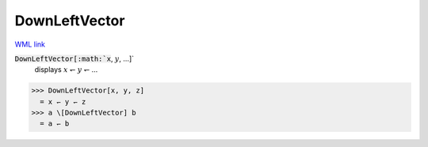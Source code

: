 DownLeftVector
==============

`WML link <https://reference.wolfram.com/language/ref/DownLeftVector.html>`_


:code:`DownLeftVector[:math:`x`, :math:`y`, ...]`
    displays :math:`x` ↽ :math:`y` ↽ ...





>>> DownLeftVector[x, y, z]
  = x ↽ y ↽ z
>>> a \[DownLeftVector] b
  = a ↽ b
